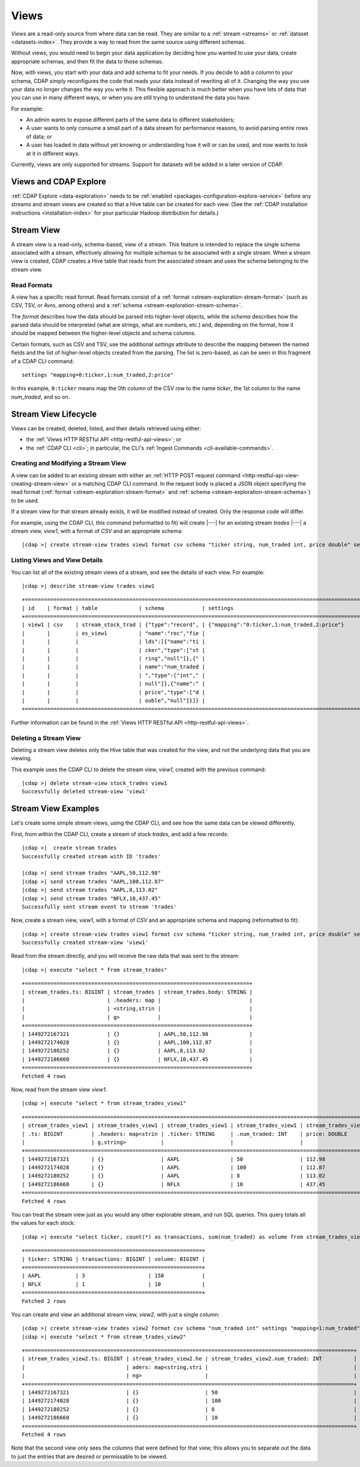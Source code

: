 .. meta::
    :author: Cask Data, Inc.
    :copyright: Copyright © 2015 Cask Data, Inc.

.. _views:

=====
Views
=====

*Views* are a read-only source from where data can be read. They are similar to a
:ref:`stream <streams>` or :ref:`dataset <datasets-index>`. They provide a way to
read from the same source using different schemas.

Without views, you would need to begin your data application by deciding how you wanted to
use your data, create appropriate schemas, and then fit the data to those schemas.

Now, with views, you start with your data and add schema to fit your needs. If you decide
to add a column to your schema, CDAP simply reconfigures the code that reads your data
instead of rewriting all of it. Changing the way you use your data no longer changes the
way you write it. This flexible approach is much better when you have lots of data that
you can use in many different ways, or when you are still trying to understand the data
you have.

For example:

- An admin wants to expose different parts of the same data to different stakeholders;
- A user wants to only consume a small part of a data stream for performance reasons, to
  avoid parsing entire rows of data; or
- A user has loaded in data without yet knowing or understanding how it will or can be
  used, and now wants to look at it in different ways.

Currently, views are only supported for streams. Support for datasets will be added in a
later version of CDAP.


Views and CDAP Explore
======================
:ref:`CDAP Explore <data-exploration>` needs to be :ref:`enabled <packages-configuration-explore-service>` 
before any streams and stream views are created so that a Hive table can be created for
each view. (See the :ref:`CDAP installation instructions <installation-index>` for your
particular Hadoop distribution for details.)

.. _stream-views:

Stream View
===========
A stream view is a read-only, schema-based, view of a stream. This feature is intended to
replace the single schema associated with a stream, effectively allowing for multiple
schemas to be associated with a single stream. When a stream view is created, CDAP creates
a Hive table that reads from the associated stream and uses the schema belonging to the
stream view.

Read Formats
------------
A view has a specific read format. Read formats consist of a :ref:`format <stream-exploration-stream-format>`
(such as CSV, TSV, or Avro, among others) and a :ref:`schema <stream-exploration-stream-schema>`.

The *format* describes how the data should be parsed into higher-level objects, while the
*schema* describes how the parsed data should be interpreted (what are strings, what are
numbers, etc.) and, depending on the format, how it should be mapped between the
higher-level objects and schema columns.

Certain formats, such as CSV and TSV, use the additional *settings* attribute to describe
the mapping between the named fields and the list of higher-level objects created from the
parsing. The list is zero-based, as can be seen in this fragment of a CDAP CLI command::

  settings "mapping=0:ticker,1:num_traded,2:price"

In this example, ``0:ticker`` means map the 0th column of the CSV row to the name *ticker*, 
the 1st column to the name *num_traded*, and so on.


Stream View Lifecycle
=====================
Views can be created, deleted, listed, and their details retrieved using either:

- the :ref:`Views HTTP RESTful API <http-restful-api-views>`; or
- the :ref:`CDAP CLI <cli>`; in particular, the CLI's :ref:`Ingest Commands <cli-available-commands>`.


Creating and Modifying a Stream View
------------------------------------
A view can be added to an existing stream with either an :ref:`HTTP POST request command
<http-restful-api-view-creating-stream-view>` or a matching CDAP CLI command. In the
request body is placed a JSON object specifying the read format (:ref:`format
<stream-exploration-stream-format>` and :ref:`schema <stream-exploration-stream-schema>`)
to be used.
  
If a stream view for that stream already exists, it will be modified instead of created.
Only the response code will differ.

For example, using the CDAP CLI, this command (reformatted to fit) will create |---| for
an existing stream *trades* |---| a stream view, *view1*, with a format of *CSV* and an
appropriate schema:

.. container:: highlight

  .. parsed-literal::
  
    |cdap >| create stream-view trades view1 format csv schema "ticker string, num_traded int, price double" \
    settings "mapping=0:ticker,1:num_traded,2:price"

Listing Views and View Details
------------------------------
You can list all of the existing stream views of a stream, and see the details of each view.
For example:

.. container:: highlight

  .. parsed-literal::
  
    |cdap >| describe stream-view trades view1
    
::

  +==============================================================================================================+
  | id    | format | table             | schema            | settings                                            |
  +==============================================================================================================+
  | view1 | csv    | stream_stock_trad | {"type":"record", | {"mapping":"0:ticker,1:num_traded,2:price"}         |
  |       |        | es_view1          | "name":"rec","fie |                                                     |
  |       |        |                   | lds":[{"name":"ti |                                                     |
  |       |        |                   | cker","type":["st |                                                     |
  |       |        |                   | ring","null"]},{" |                                                     |
  |       |        |                   | name":"num_traded |                                                     |
  |       |        |                   | ","type":["int"," |                                                     |
  |       |        |                   | null"]},{"name":" |                                                     |
  |       |        |                   | price","type":["d |                                                     |
  |       |        |                   | ouble","null"]}]} |                                                     |
  +==============================================================================================================+

Further information can be found in the :ref:`Views HTTP RESTful API <http-restful-api-views>`.

Deleting a Stream View
----------------------
Deleting a stream view deletes only the Hive table that was created for the view, and not
the underlying data that you are viewing.

This example uses the CDAP CLI to delete the stream view, *view1*, created with the previous command:

.. container:: highlight

  .. parsed-literal::
  
    |cdap >| delete stream-view stock_trades view1
    Successfully deleted stream-view 'view1'


Stream View Examples
====================
Let's create some simple stream views, using the CDAP CLI, and see how the same data can
be viewed differently.

First, from within the CDAP CLI, create a stream of stock *trades*, and add a few records:

.. container:: highlight

  .. parsed-literal::
  
    |cdap >|  create stream trades
    Successfully created stream with ID 'trades'
  
    |cdap >| send stream trades "AAPL,50,112.98"
    |cdap >| send stream trades "AAPL,100,112.87"
    |cdap >| send stream trades "AAPL,8,113.02"
    |cdap >| send stream trades "NFLX,10,437.45"
    Successfully sent stream event to stream 'trades'
  
Now, create a stream view, *view1*, with a format of *CSV* and an appropriate schema and mapping (reformatted to fit):

.. container:: highlight

  .. parsed-literal::

    |cdap >| create stream-view trades view1 format csv schema "ticker string, num_traded int, price double" \
    settings "mapping=0:ticker,1:num_traded,2:price"  
    Successfully created stream-view 'view1'
  
Read from the stream directly, and you will receive the raw data that was sent to the stream:

.. container:: highlight

  .. parsed-literal::

    |cdap >| execute "select * from stream_trades"

::

  +=======================================================================+
  | stream_trades.ts: BIGINT | stream_trades | stream_trades.body: STRING |
  |                          | .headers: map |                            |
  |                          | <string,strin |                            |
  |                          | g>            |                            |
  +=======================================================================+
  | 1449272167321            | {}            | AAPL,50,112.98             |
  | 1449272174028            | {}            | AAPL,100,112.87            |
  | 1449272180252            | {}            | AAPL,8,113.02              |
  | 1449272186660            | {}            | NFLX,10,437.45             |
  +=======================================================================+
  Fetched 4 rows
  
Now, read from the stream view *view1*:

.. container:: highlight

  .. parsed-literal::

    |cdap >| execute "select * from stream_trades_view1"

::

  +==============================================================================================================+
  | stream_trades_view1 | stream_trades_view1 | stream_trades_view1 | stream_trades_view1 | stream_trades_view1. |
  | .ts: BIGINT         | .headers: map<strin | .ticker: STRING     | .num_traded: INT    | price: DOUBLE        |
  |                     | g,string>           |                     |                     |                      |
  +==============================================================================================================+
  | 1449272167321       | {}                  | AAPL                | 50                  | 112.98               |
  | 1449272174028       | {}                  | AAPL                | 100                 | 112.87               |
  | 1449272180252       | {}                  | AAPL                | 8                   | 113.02               |
  | 1449272186660       | {}                  | NFLX                | 10                  | 437.45               |
  +==============================================================================================================+
  Fetched 4 rows
  
You can treat the stream view just as you would any other explorable stream, and run SQL
queries. This query totals all the values for each stock:

.. container:: highlight

  .. parsed-literal::

    |cdap >| execute "select ticker, count(*) as transactions, sum(num_traded) as volume from stream_trades_view1 group by ticker order by volume desc"

::

  +========================================================+
  | ticker: STRING | transactions: BIGINT | volume: BIGINT |
  +========================================================+
  | AAPL           | 3                    | 158            |
  | NFLX           | 1                    | 10             |
  +========================================================+
  Fetched 2 rows

You can create and view an additional stream view, *view2*, with just a single column:

.. container:: highlight

  .. parsed-literal::

    |cdap >| create stream-view trades view2 format csv schema "num_traded int" settings "mapping=1:num_traded"
    |cdap >| execute "select * from stream_trades_view2"

::

  +========================================================================================================+
  | stream_trades_view2.ts: BIGINT | stream_trades_view2.he | stream_trades_view2.num_traded: INT          |
  |                                | aders: map<string,stri |                                              |
  |                                | ng>                    |                                              |
  +========================================================================================================+
  | 1449272167321                  | {}                     | 50                                           |
  | 1449272174028                  | {}                     | 100                                          |
  | 1449272180252                  | {}                     | 8                                            |
  | 1449272186660                  | {}                     | 10                                           |
  +========================================================================================================+
  Fetched 4 rows

Note that the second view only sees the columns that were defined for that view; this
allows you to separate out the data to just the entries that are desired or permissable to
be viewed.
